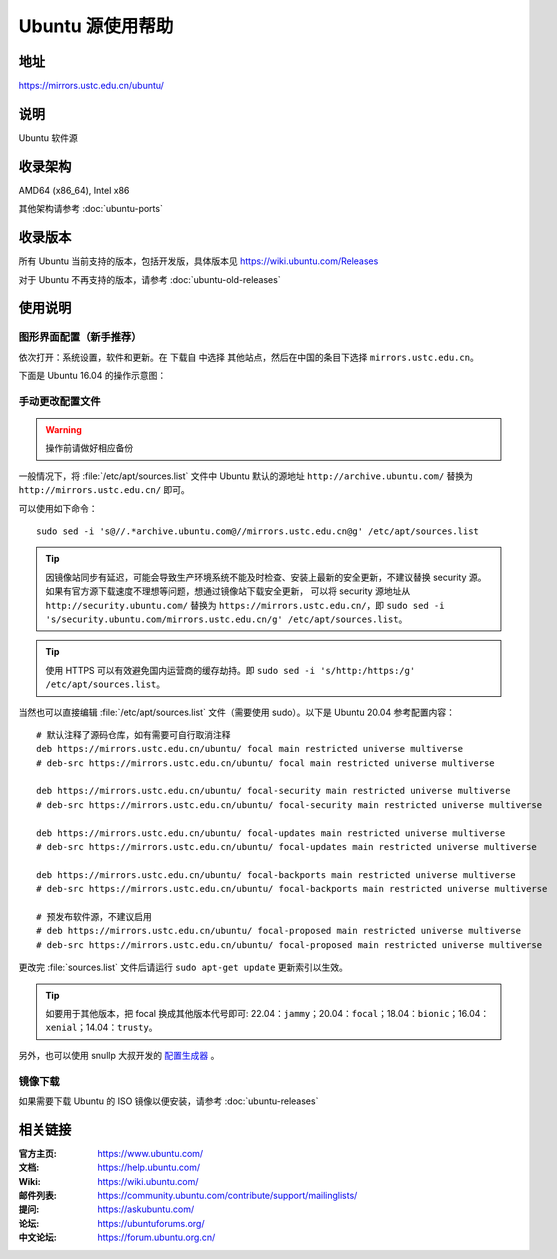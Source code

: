 =================
Ubuntu 源使用帮助
=================

地址
====

https://mirrors.ustc.edu.cn/ubuntu/

说明
====

Ubuntu 软件源

收录架构
========

AMD64 (x86_64), Intel x86

其他架构请参考 :doc:`ubuntu-ports`

收录版本
========

所有 Ubuntu 当前支持的版本，包括开发版，具体版本见 https://wiki.ubuntu.com/Releases

对于 Ubuntu 不再支持的版本，请参考 :doc:`ubuntu-old-releases`

使用说明
========

图形界面配置（新手推荐）
------------------------

依次打开：系统设置，软件和更新。在 ``下载自`` 中选择 ``其他站点``，然后在中国的条目下选择 ``mirrors.ustc.edu.cn``。

下面是 Ubuntu 16.04 的操作示意图：

.. image:: images/ubuntu-setting.png

手动更改配置文件
----------------

.. warning::
    操作前请做好相应备份

一般情况下，将 :file:`/etc/apt/sources.list` 文件中 Ubuntu 默认的源地址 ``http://archive.ubuntu.com/``
替换为 ``http://mirrors.ustc.edu.cn/`` 即可。

可以使用如下命令：

::

  sudo sed -i 's@//.*archive.ubuntu.com@//mirrors.ustc.edu.cn@g' /etc/apt/sources.list

.. tip::
    因镜像站同步有延迟，可能会导致生产环境系统不能及时检查、安装上最新的安全更新，不建议替换 security 源。
    如果有官方源下载速度不理想等问题，想通过镜像站下载安全更新，
    可以将 security 源地址从 ``http://security.ubuntu.com/`` 替换为 ``https://mirrors.ustc.edu.cn/``，即
    ``sudo sed -i 's/security.ubuntu.com/mirrors.ustc.edu.cn/g' /etc/apt/sources.list``。

.. tip::
    使用 HTTPS 可以有效避免国内运营商的缓存劫持。即
    ``sudo sed -i 's/http:/https:/g' /etc/apt/sources.list``。

当然也可以直接编辑 :file:`/etc/apt/sources.list` 文件（需要使用 sudo）。以下是 Ubuntu 20.04 参考配置内容：

::

    # 默认注释了源码仓库，如有需要可自行取消注释
    deb https://mirrors.ustc.edu.cn/ubuntu/ focal main restricted universe multiverse
    # deb-src https://mirrors.ustc.edu.cn/ubuntu/ focal main restricted universe multiverse

    deb https://mirrors.ustc.edu.cn/ubuntu/ focal-security main restricted universe multiverse
    # deb-src https://mirrors.ustc.edu.cn/ubuntu/ focal-security main restricted universe multiverse

    deb https://mirrors.ustc.edu.cn/ubuntu/ focal-updates main restricted universe multiverse
    # deb-src https://mirrors.ustc.edu.cn/ubuntu/ focal-updates main restricted universe multiverse

    deb https://mirrors.ustc.edu.cn/ubuntu/ focal-backports main restricted universe multiverse
    # deb-src https://mirrors.ustc.edu.cn/ubuntu/ focal-backports main restricted universe multiverse

    # 预发布软件源，不建议启用
    # deb https://mirrors.ustc.edu.cn/ubuntu/ focal-proposed main restricted universe multiverse
    # deb-src https://mirrors.ustc.edu.cn/ubuntu/ focal-proposed main restricted universe multiverse

更改完 :file:`sources.list` 文件后请运行 ``sudo apt-get update`` 更新索引以生效。

.. tip::
    如要用于其他版本，把 focal 换成其他版本代号即可: 22.04：``jammy``；20.04：``focal``；18.04：``bionic``；16.04：``xenial``；14.04：``trusty``。

另外，也可以使用 snullp 大叔开发的 `配置生成器 <https://mirrors.ustc.edu.cn/repogen>`_ 。

镜像下载
--------

如果需要下载 Ubuntu 的 ISO 镜像以便安装，请参考 :doc:`ubuntu-releases`

相关链接
========

:官方主页: https://www.ubuntu.com/
:文档: https://help.ubuntu.com/
:Wiki: https://wiki.ubuntu.com/
:邮件列表: https://community.ubuntu.com/contribute/support/mailinglists/
:提问: https://askubuntu.com/
:论坛: https://ubuntuforums.org/
:中文论坛: https://forum.ubuntu.org.cn/
